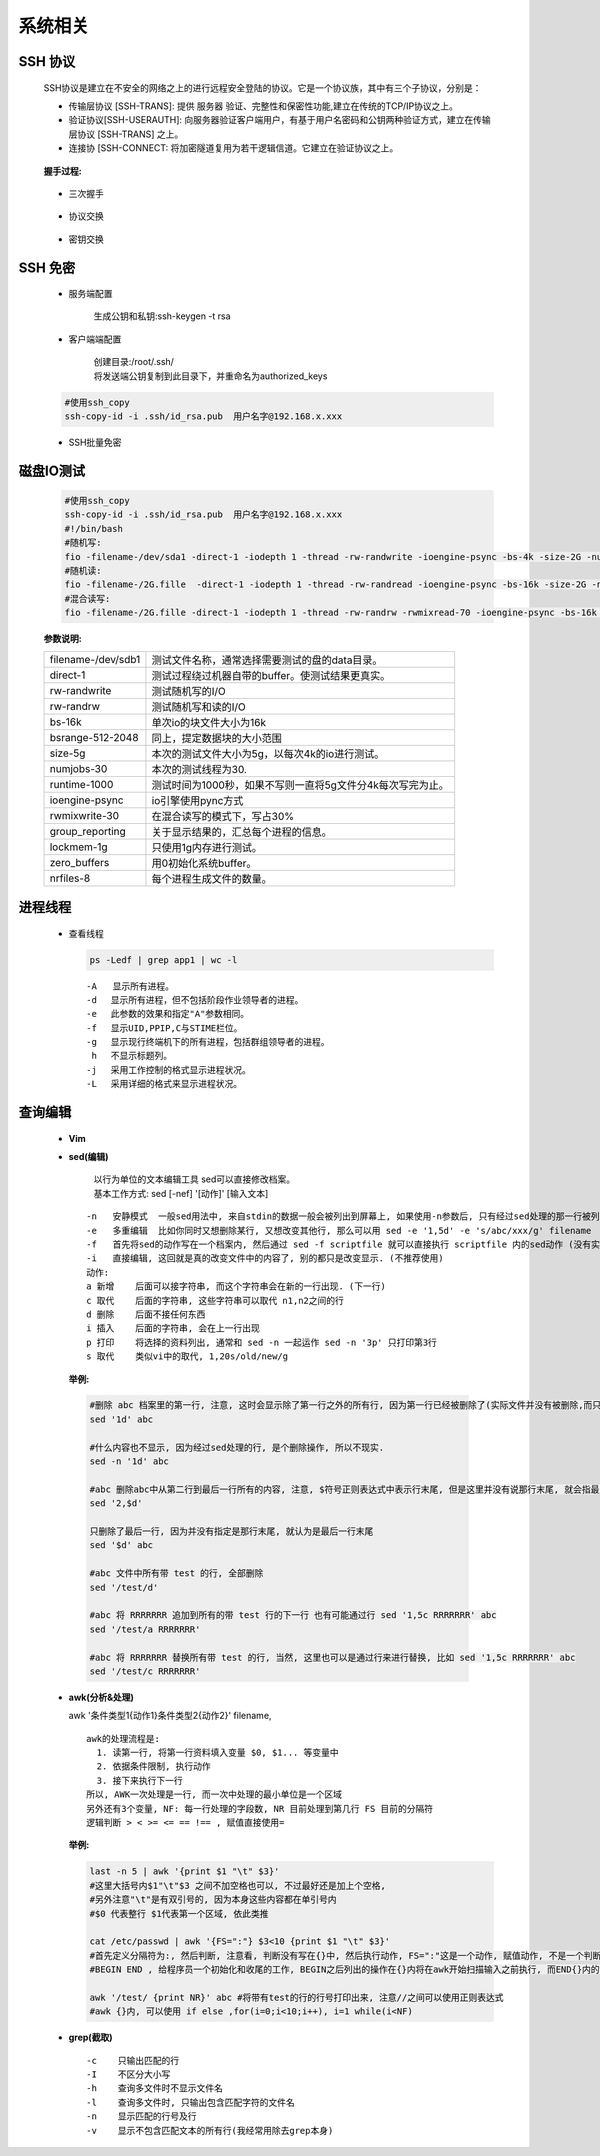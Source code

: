 系统相关
+++++++++


SSH 协议
--------

 SSH协议是建立在不安全的网络之上的进行远程安全登陆的协议。它是一个协议族，其中有三个子协议，分别是：

 - 传输层协议 [SSH-TRANS]: 提供 服务器 验证、完整性和保密性功能,建立在传统的TCP/IP协议之上。
 - 验证协议[SSH-USERAUTH]: 向服务器验证客户端用户，有基于用户名密码和公钥两种验证方式，建立在传输层协议 [SSH-TRANS] 之上。
 - 连接协    [SSH-CONNECT: 将加密隧道复用为若干逻辑信道。它建立在验证协议之上。

  .. image:: images/ssh1.png

 **握手过程:**

  .. image:: images/ssh2.png

 - 三次握手

  .. image:: images/ssh_cap1.png
    
 - 协议交换

  .. image:: images/ssh_cap2.png
    
 - 密钥交换

  .. image:: images/ssh_cap3.png
    

SSH 免密
---------
 
 - 服务端配置

    生成公钥和私钥:ssh-keygen -t rsa 
 
 - 客户端端配置

    | 创建目录:/root/.ssh/
    | 将发送端公钥复制到此目录下，并重命名为authorized_keys
 
 .. code-block:: bash
 
   #使用ssh_copy
   ssh-copy-id -i .ssh/id_rsa.pub  用户名字@192.168.x.xxx
 
 -  SSH批量免密

   .. literalinclude:: ssh_auto.sh
      :language: bash
      :emphasize-lines: 9
      :linenos:


磁盘IO测试
----------


 .. code-block:: bash

  #使用ssh_copy
  ssh-copy-id -i .ssh/id_rsa.pub  用户名字@192.168.x.xxx
  #!/bin/bash
  #随机写:
  fio -filename-/dev/sda1 -direct-1 -iodepth 1 -thread -rw-randwrite -ioengine-psync -bs-4k -size-2G -numjobs-10 -runtime-60 -group_reporting -name-mytest
  #随机读:
  fio -filename-/2G.fille  -direct-1 -iodepth 1 -thread -rw-randread -ioengine-psync -bs-16k -size-2G -numjobs-10 -runtime-60 -group_reporting -name-mytest
  #混合读写:
  fio -filename-/2G.fille -direct-1 -iodepth 1 -thread -rw-randrw -rwmixread-70 -ioengine-psync -bs-16k -size-2G -numjobs-10 -runtime-60 -group_reporting -name-mytest -ioscheduler-noop


 **参数说明:**

 ==================           ========================================================
 filename-/dev/sdb1           测试文件名称，通常选择需要测试的盘的data目录。
 direct-1                     测试过程绕过机器自带的buffer。使测试结果更真实。
 rw-randwrite                 测试随机写的I/O
 rw-randrw                    测试随机写和读的I/O
 bs-16k                       单次io的块文件大小为16k
 bsrange-512-2048             同上，提定数据块的大小范围
 size-5g                      本次的测试文件大小为5g，以每次4k的io进行测试。
 numjobs-30                   本次的测试线程为30.
 runtime-1000                 测试时间为1000秒，如果不写则一直将5g文件分4k每次写完为止。
 ioengine-psync               io引擎使用pync方式
 rwmixwrite-30                在混合读写的模式下，写占30%
 group_reporting              关于显示结果的，汇总每个进程的信息。
 lockmem-1g                   只使用1g内存进行测试。
 zero_buffers                 用0初始化系统buffer。
 nrfiles-8                    每个进程生成文件的数量。
 ==================           ========================================================
      

进程线程
----------
 - 查看线程

   .. code-block:: bash

      ps -Ledf | grep app1 | wc -l

   ::
     
    　-A   显示所有进程。
    　-d 　显示所有进程，但不包括阶段作业领导者的进程。
    　-e 　此参数的效果和指定"A"参数相同。
    　-f 　显示UID,PPIP,C与STIME栏位。
    　-g 　显示现行终端机下的所有进程，包括群组领导者的进程。
    　 h 　不显示标题列。
    　-j 　采用工作控制的格式显示进程状况。
    　-L 　采用详细的格式来显示进程状况。

查询编辑
----------
 - **Vim**

   .. image:: images/vim.png


 - **sed(编辑)**

    | 以行为单位的文本编辑工具 sed可以直接修改档案。
    | 基本工作方式: sed [-nef] '[动作]' [输入文本]

  :: 
    
    -n   安静模式  一般sed用法中, 来自stdin的数据一般会被列出到屏幕上, 如果使用-n参数后, 只有经过sed处理的那一行被列出来.
    -e   多重编辑  比如你同时又想删除某行, 又想改变其他行, 那么可以用 sed -e '1,5d' -e 's/abc/xxx/g' filename
    -f   首先将sed的动作写在一个档案内, 然后通过 sed -f scriptfile 就可以直接执行 scriptfile 内的sed动作 (没有实验成功, 不推荐使用)
    -i   直接编辑, 这回就是真的改变文件中的内容了, 别的都只是改变显示. (不推荐使用)
    动作:
    a 新增    后面可以接字符串, 而这个字符串会在新的一行出现. (下一行)
    c 取代    后面的字符串, 这些字符串可以取代 n1,n2之间的行
    d 删除    后面不接任何东西
    i 插入    后面的字符串, 会在上一行出现
    p 打印    将选择的资料列出, 通常和 sed -n 一起运作 sed -n '3p' 只打印第3行
    s 取代    类似vi中的取代, 1,20s/old/new/g

  **举例:**

  .. code-block:: bash

    #删除 abc 档案里的第一行, 注意, 这时会显示除了第一行之外的所有行, 因为第一行已经被删除了(实际文件并没有被删除,而只是显示的时候被删除了)
    sed '1d' abc 

    #什么内容也不显示, 因为经过sed处理的行, 是个删除操作, 所以不现实.
    sed -n '1d' abc 

    #abc 删除abc中从第二行到最后一行所有的内容, 注意, $符号正则表达式中表示行末尾, 但是这里并没有说那行末尾, 就会指最后一行末尾, ^开头, 如果没有指定哪行开头, 那么就是第一行开头
    sed '2,$d' 

    只删除了最后一行, 因为并没有指定是那行末尾, 就认为是最后一行末尾
    sed '$d' abc 

    #abc 文件中所有带 test 的行, 全部删除
    sed '/test/d'

    #abc 将 RRRRRRR 追加到所有的带 test 行的下一行 也有可能通过行 sed '1,5c RRRRRRR' abc
    sed '/test/a RRRRRRR' 

    #abc 将 RRRRRRR 替换所有带 test 的行, 当然, 这里也可以是通过行来进行替换, 比如 sed '1,5c RRRRRRR' abc
    sed '/test/c RRRRRRR' 

 - **awk(分析&处理)**

   awk '条件类型1{动作1}条件类型2{动作2}' filename, 

   ::

    awk的处理流程是:
      1. 读第一行, 将第一行资料填入变量 $0, $1... 等变量中
      2. 依据条件限制, 执行动作
      3. 接下来执行下一行
    所以, AWK一次处理是一行, 而一次中处理的最小单位是一个区域
    另外还有3个变量, NF: 每一行处理的字段数, NR 目前处理到第几行 FS 目前的分隔符
    逻辑判断 > < >= <= == !== , 赋值直接使用= 
           
   **举例:**

   .. code-block:: bash
      
     last -n 5 | awk '{print $1 "\t" $3}' 
     #这里大括号内$1"\t"$3 之间不加空格也可以, 不过最好还是加上个空格, 
     #另外注意"\t"是有双引号的, 因为本身这些内容都在单引号内
     #$0 代表整行 $1代表第一个区域, 依此类推

     cat /etc/passwd | awk '{FS=":"} $3<10 {print $1 "\t" $3}' 
     #首先定义分隔符为:, 然后判断, 注意看, 判断没有写在{}中, 然后执行动作, FS=":"这是一个动作, 赋值动作, 不是一个判断, 所以不写在{}中
     #BEGIN END , 给程序员一个初始化和收尾的工作, BEGIN之后列出的操作在{}内将在awk开始扫描输入之前执行, 而END{}内的操作, 将在扫描完输入文件后执行.

     awk '/test/ {print NR}' abc #将带有test的行的行号打印出来, 注意//之间可以使用正则表达式
     #awk {}内, 可以使用 if else ,for(i=0;i<10;i++), i=1 while(i<NF)

 - **grep(截取)**
   
   ::

    -c    只输出匹配的行
    -I    不区分大小写
    -h    查询多文件时不显示文件名
    -l    查询多文件时, 只输出包含匹配字符的文件名
    -n    显示匹配的行号及行
    -v    显示不包含匹配文本的所有行(我经常用除去grep本身)
